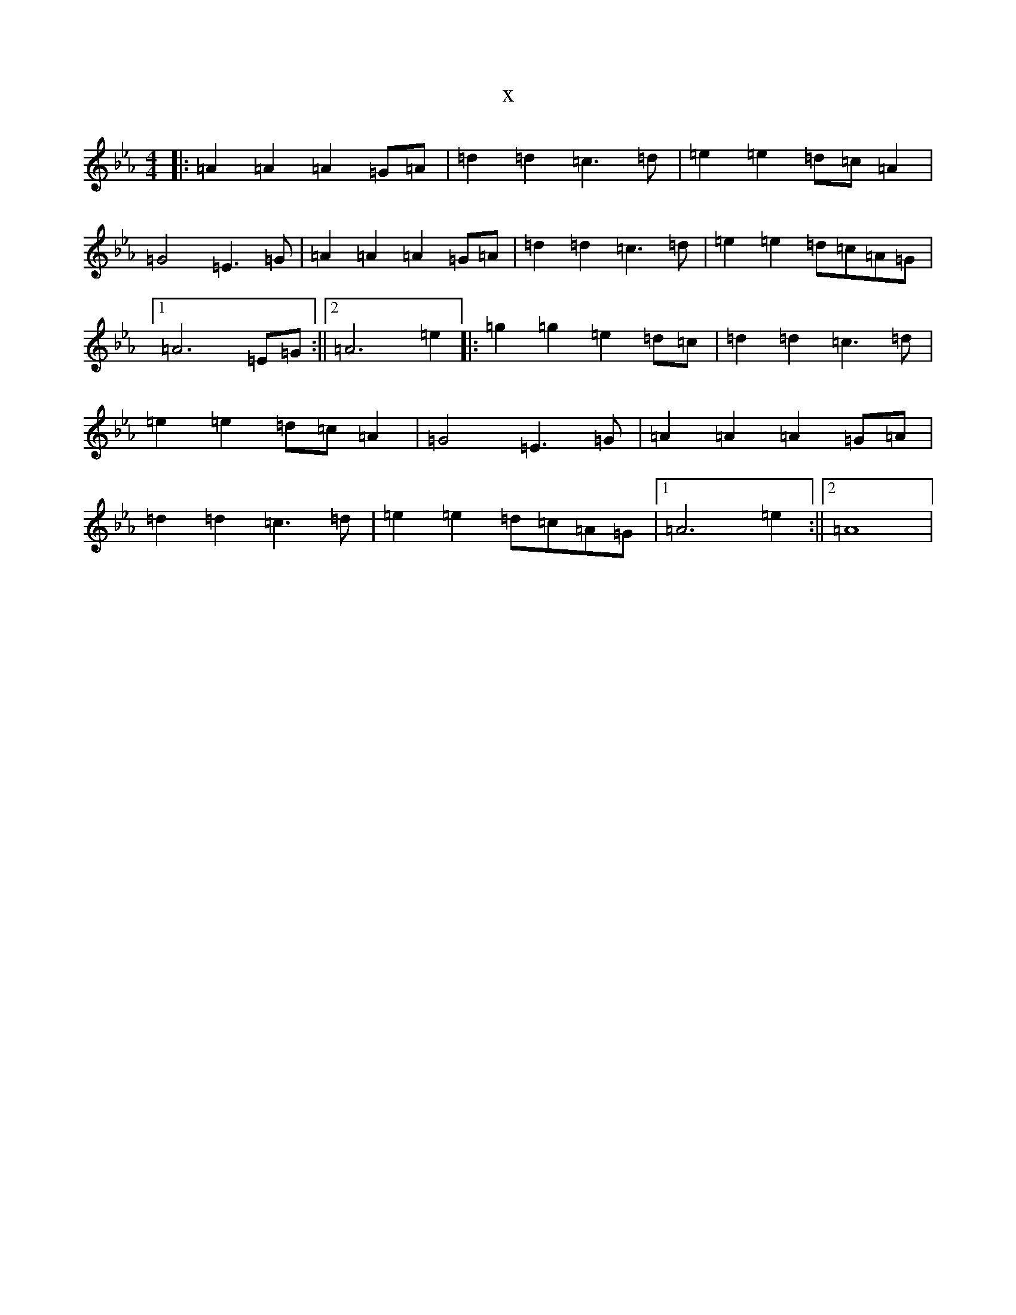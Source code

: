 X:19433
T:x
L:1/8
M:4/4
K: C minor
|:=A2=A2=A2=G=A|=d2=d2=c3=d|=e2=e2=d=c=A2|=G4=E3=G|=A2=A2=A2=G=A|=d2=d2=c3=d|=e2=e2=d=c=A=G|1=A6=E=G:||2=A6=e2|:=g2=g2=e2=d=c|=d2=d2=c3=d|=e2=e2=d=c=A2|=G4=E3=G|=A2=A2=A2=G=A|=d2=d2=c3=d|=e2=e2=d=c=A=G|1=A6=e2:||2=A8|